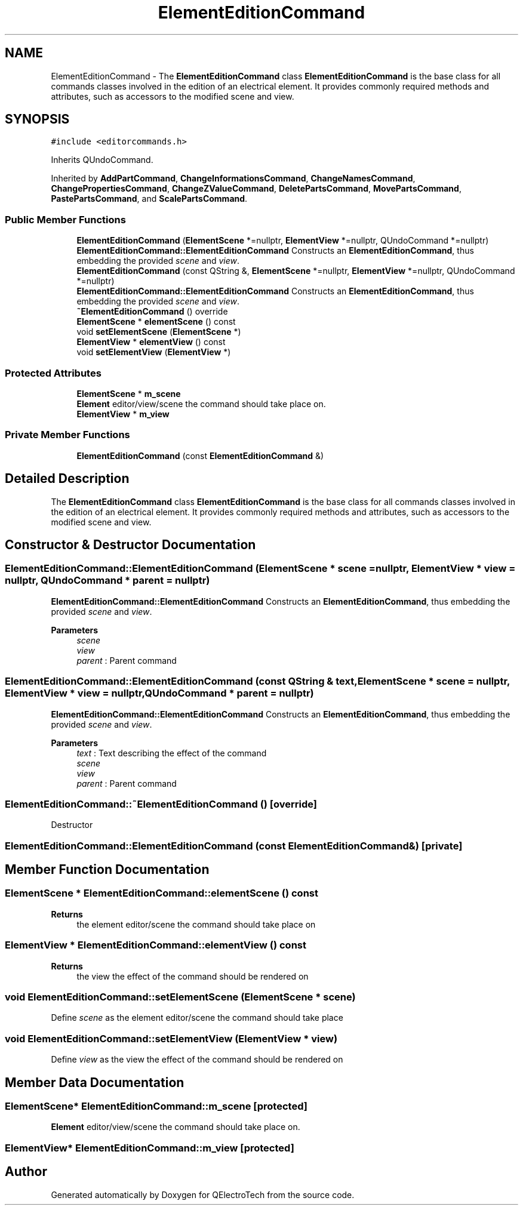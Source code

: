 .TH "ElementEditionCommand" 3 "Thu Aug 27 2020" "Version 0.8-dev" "QElectroTech" \" -*- nroff -*-
.ad l
.nh
.SH NAME
ElementEditionCommand \- The \fBElementEditionCommand\fP class \fBElementEditionCommand\fP is the base class for all commands classes involved in the edition of an electrical element\&. It provides commonly required methods and attributes, such as accessors to the modified scene and view\&.  

.SH SYNOPSIS
.br
.PP
.PP
\fC#include <editorcommands\&.h>\fP
.PP
Inherits QUndoCommand\&.
.PP
Inherited by \fBAddPartCommand\fP, \fBChangeInformationsCommand\fP, \fBChangeNamesCommand\fP, \fBChangePropertiesCommand\fP, \fBChangeZValueCommand\fP, \fBDeletePartsCommand\fP, \fBMovePartsCommand\fP, \fBPastePartsCommand\fP, and \fBScalePartsCommand\fP\&.
.SS "Public Member Functions"

.in +1c
.ti -1c
.RI "\fBElementEditionCommand\fP (\fBElementScene\fP *=nullptr, \fBElementView\fP *=nullptr, QUndoCommand *=nullptr)"
.br
.RI "\fBElementEditionCommand::ElementEditionCommand\fP Constructs an \fBElementEditionCommand\fP, thus embedding the provided \fIscene\fP and \fIview\fP\&. "
.ti -1c
.RI "\fBElementEditionCommand\fP (const QString &, \fBElementScene\fP *=nullptr, \fBElementView\fP *=nullptr, QUndoCommand *=nullptr)"
.br
.RI "\fBElementEditionCommand::ElementEditionCommand\fP Constructs an \fBElementEditionCommand\fP, thus embedding the provided \fIscene\fP and \fIview\fP\&. "
.ti -1c
.RI "\fB~ElementEditionCommand\fP () override"
.br
.ti -1c
.RI "\fBElementScene\fP * \fBelementScene\fP () const"
.br
.ti -1c
.RI "void \fBsetElementScene\fP (\fBElementScene\fP *)"
.br
.ti -1c
.RI "\fBElementView\fP * \fBelementView\fP () const"
.br
.ti -1c
.RI "void \fBsetElementView\fP (\fBElementView\fP *)"
.br
.in -1c
.SS "Protected Attributes"

.in +1c
.ti -1c
.RI "\fBElementScene\fP * \fBm_scene\fP"
.br
.RI "\fBElement\fP editor/view/scene the command should take place on\&. "
.ti -1c
.RI "\fBElementView\fP * \fBm_view\fP"
.br
.in -1c
.SS "Private Member Functions"

.in +1c
.ti -1c
.RI "\fBElementEditionCommand\fP (const \fBElementEditionCommand\fP &)"
.br
.in -1c
.SH "Detailed Description"
.PP 
The \fBElementEditionCommand\fP class \fBElementEditionCommand\fP is the base class for all commands classes involved in the edition of an electrical element\&. It provides commonly required methods and attributes, such as accessors to the modified scene and view\&. 
.SH "Constructor & Destructor Documentation"
.PP 
.SS "ElementEditionCommand::ElementEditionCommand (\fBElementScene\fP * scene = \fCnullptr\fP, \fBElementView\fP * view = \fCnullptr\fP, QUndoCommand * parent = \fCnullptr\fP)"

.PP
\fBElementEditionCommand::ElementEditionCommand\fP Constructs an \fBElementEditionCommand\fP, thus embedding the provided \fIscene\fP and \fIview\fP\&. 
.PP
\fBParameters\fP
.RS 4
\fIscene\fP 
.br
\fIview\fP 
.br
\fIparent\fP : Parent command 
.RE
.PP

.SS "ElementEditionCommand::ElementEditionCommand (const QString & text, \fBElementScene\fP * scene = \fCnullptr\fP, \fBElementView\fP * view = \fCnullptr\fP, QUndoCommand * parent = \fCnullptr\fP)"

.PP
\fBElementEditionCommand::ElementEditionCommand\fP Constructs an \fBElementEditionCommand\fP, thus embedding the provided \fIscene\fP and \fIview\fP\&. 
.PP
\fBParameters\fP
.RS 4
\fItext\fP : Text describing the effect of the command 
.br
\fIscene\fP 
.br
\fIview\fP 
.br
\fIparent\fP : Parent command 
.RE
.PP

.SS "ElementEditionCommand::~ElementEditionCommand ()\fC [override]\fP"
Destructor 
.SS "ElementEditionCommand::ElementEditionCommand (const \fBElementEditionCommand\fP &)\fC [private]\fP"

.SH "Member Function Documentation"
.PP 
.SS "\fBElementScene\fP * ElementEditionCommand::elementScene () const"

.PP
\fBReturns\fP
.RS 4
the element editor/scene the command should take place on 
.RE
.PP

.SS "\fBElementView\fP * ElementEditionCommand::elementView () const"

.PP
\fBReturns\fP
.RS 4
the view the effect of the command should be rendered on 
.RE
.PP

.SS "void ElementEditionCommand::setElementScene (\fBElementScene\fP * scene)"
Define \fIscene\fP as the element editor/scene the command should take place 
.SS "void ElementEditionCommand::setElementView (\fBElementView\fP * view)"
Define \fIview\fP as the view the effect of the command should be rendered on 
.SH "Member Data Documentation"
.PP 
.SS "\fBElementScene\fP* ElementEditionCommand::m_scene\fC [protected]\fP"

.PP
\fBElement\fP editor/view/scene the command should take place on\&. 
.SS "\fBElementView\fP* ElementEditionCommand::m_view\fC [protected]\fP"


.SH "Author"
.PP 
Generated automatically by Doxygen for QElectroTech from the source code\&.
